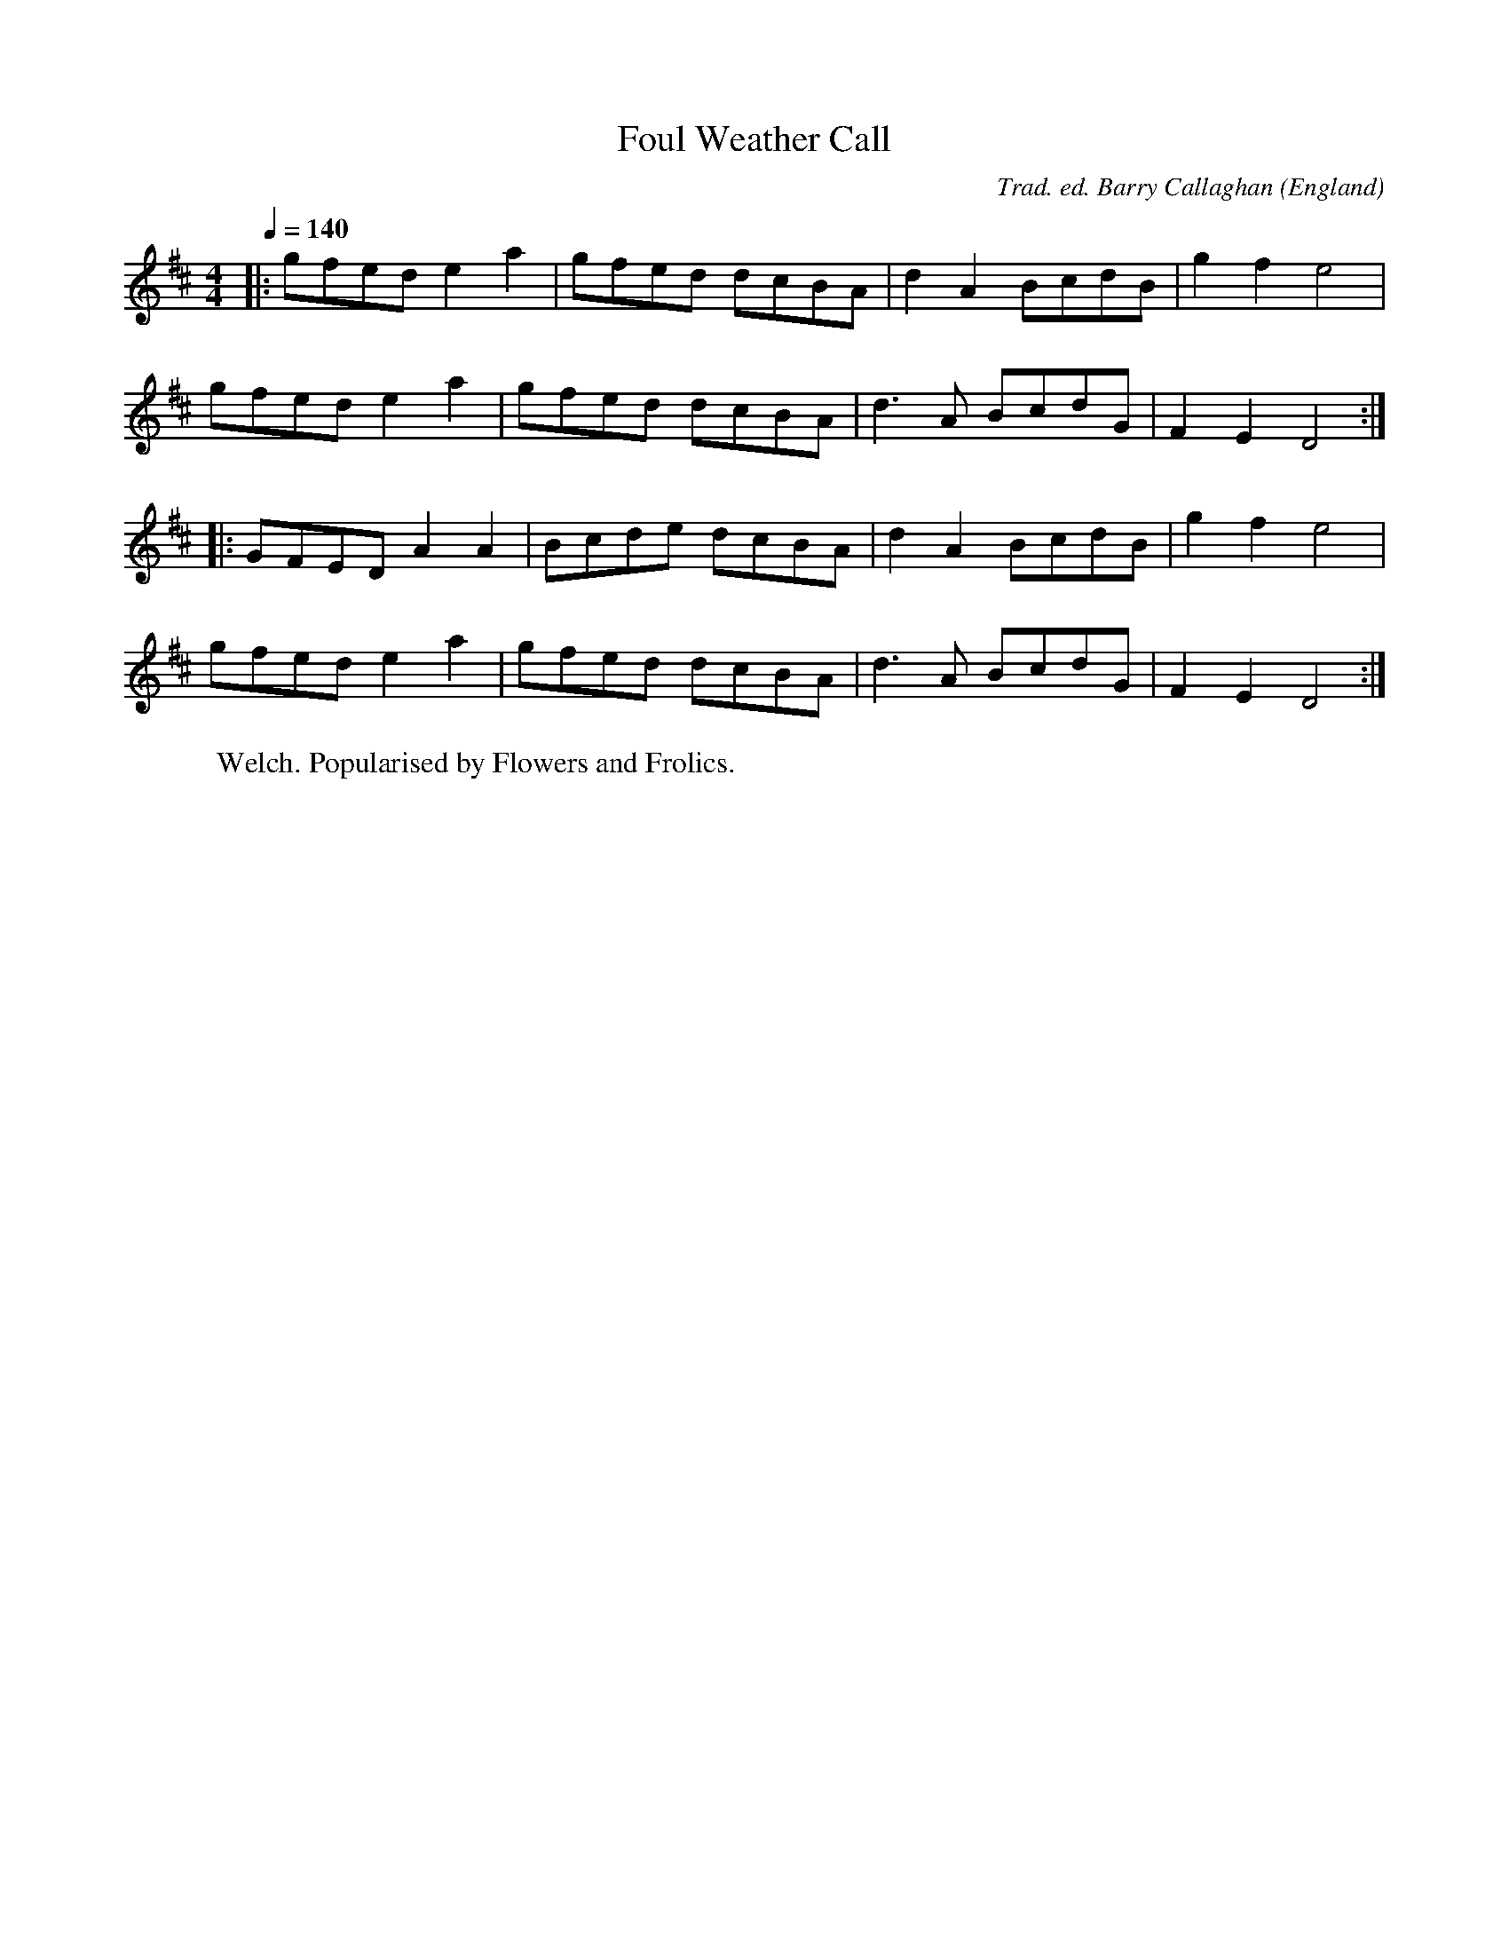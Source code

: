 X:1
T:Foul Weather Call
R:hp 32
C:Trad. ed. Barry Callaghan
S:'Hard Core English' page 36A
O:England
Q:1/4=140
A:Sussex
B:Hard Core English ISBN 978 085418 201 5
Z:PJHeadford 2008
M:4/4
L:1/8
Q:1/4=140
K:D
|:gfed e2a2|gfed dcBA|d2A2 BcdB|g2f2 e4|
gfed e2a2|gfed dcBA|d3A BcdG|F2E2 D4:|
|:GFED A2A2|Bcde dcBA|d2A2 BcdB|g2f2 e4|
gfed e2a2|gfed dcBA|d3A BcdG|F2E2 D4:|]
W:Welch. Popularised by Flowers and Frolics.
